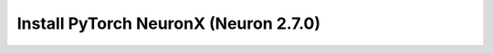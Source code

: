 .. _install-neuronx-2.7.0-pytorch:

Install PyTorch NeuronX (Neuron 2.7.0)
======================================

.. tab-set::

    .. tab-item:: PyTorch 1.13.0

        .. tab-set::

            .. tab-item:: Amazon Linux 2 AMI

                .. include :: /frameworks/torch/torch-neuronx/setup/note-setup-general.rst

                .. program-output:: python3 src/helperscripts/n2-helper.py --install-type=install --category=compiler_framework --framework=pytorch --framework-version=1.13.0 --neuron-version=2.7.0 --file=src/helperscripts/n2-manifest.json --os=amazonlinux2 --instance=trn1 --ami=non-dlami

            .. tab-item:: Ubuntu 20 AMI

                .. include :: /frameworks/torch/torch-neuronx/setup/note-setup-general.rst

                .. program-output:: python3 src/helperscripts/n2-helper.py --install-type=install --category=compiler_framework --framework=pytorch --framework-version=1.13.0 --neuron-version=2.7.0 --file=src/helperscripts/n2-manifest.json --os=ubuntu20 --instance=trn1 --ami=non-dlami
